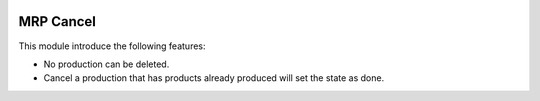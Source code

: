 .. image:: https://img.shields.io/badge/license-AGPLv3-blue.svg
   :target: https://www.gnu.org/licenses/agpl.html
   :alt: License: AGPL-3

==========
MRP Cancel
==========

This module introduce the following features:

* No production can be deleted.
* Cancel a production that has products already produced will set the state as done.

